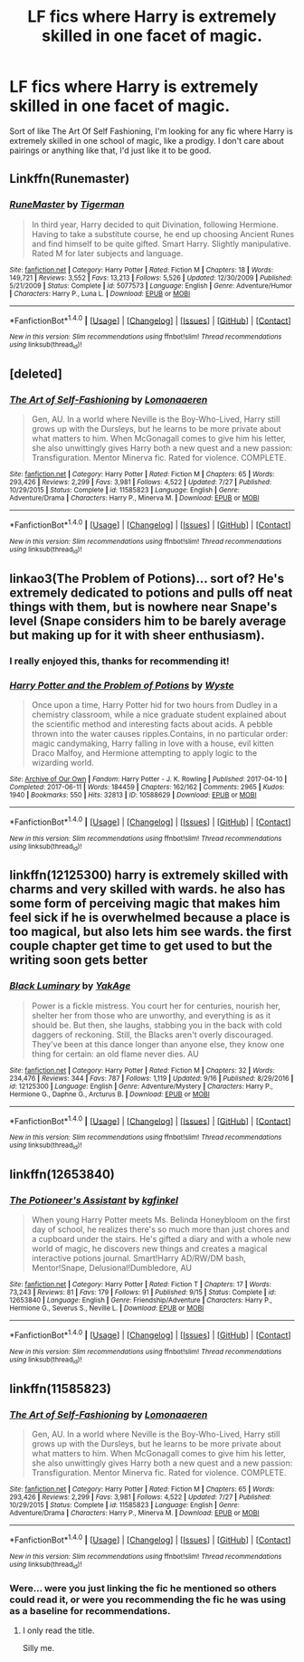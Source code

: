 #+TITLE: LF fics where Harry is extremely skilled in one facet of magic.

* LF fics where Harry is extremely skilled in one facet of magic.
:PROPERTIES:
:Author: Johnsmitish
:Score: 11
:DateUnix: 1506133411.0
:DateShort: 2017-Sep-23
:FlairText: Request
:END:
Sort of like The Art Of Self Fashioning, I'm looking for any fic where Harry is extremely skilled in one school of magic, like a prodigy. I don't care about pairings or anything like that, I'd just like it to be good.


** Linkffn(Runemaster)
:PROPERTIES:
:Score: 4
:DateUnix: 1506136025.0
:DateShort: 2017-Sep-23
:END:

*** [[http://www.fanfiction.net/s/5077573/1/][*/RuneMaster/*]] by [[https://www.fanfiction.net/u/397906/Tigerman][/Tigerman/]]

#+begin_quote
  In third year, Harry decided to quit Divination, following Hermione. Having to take a substitute course, he end up choosing Ancient Runes and find himself to be quite gifted. Smart Harry. Slightly manipulative. Rated M for later subjects and language.
#+end_quote

^{/Site/: [[http://www.fanfiction.net/][fanfiction.net]] *|* /Category/: Harry Potter *|* /Rated/: Fiction M *|* /Chapters/: 18 *|* /Words/: 149,721 *|* /Reviews/: 3,552 *|* /Favs/: 13,213 *|* /Follows/: 5,526 *|* /Updated/: 12/30/2009 *|* /Published/: 5/21/2009 *|* /Status/: Complete *|* /id/: 5077573 *|* /Language/: English *|* /Genre/: Adventure/Humor *|* /Characters/: Harry P., Luna L. *|* /Download/: [[http://www.ff2ebook.com/old/ffn-bot/index.php?id=5077573&source=ff&filetype=epub][EPUB]] or [[http://www.ff2ebook.com/old/ffn-bot/index.php?id=5077573&source=ff&filetype=mobi][MOBI]]}

--------------

*FanfictionBot*^{1.4.0} *|* [[[https://github.com/tusing/reddit-ffn-bot/wiki/Usage][Usage]]] | [[[https://github.com/tusing/reddit-ffn-bot/wiki/Changelog][Changelog]]] | [[[https://github.com/tusing/reddit-ffn-bot/issues/][Issues]]] | [[[https://github.com/tusing/reddit-ffn-bot/][GitHub]]] | [[[https://www.reddit.com/message/compose?to=tusing][Contact]]]

^{/New in this version: Slim recommendations using/ ffnbot!slim! /Thread recommendations using/ linksub(thread_id)!}
:PROPERTIES:
:Author: FanfictionBot
:Score: 1
:DateUnix: 1506136044.0
:DateShort: 2017-Sep-23
:END:


** [deleted]
:PROPERTIES:
:Score: 1
:DateUnix: 1506134565.0
:DateShort: 2017-Sep-23
:END:

*** [[http://www.fanfiction.net/s/11585823/1/][*/The Art of Self-Fashioning/*]] by [[https://www.fanfiction.net/u/1265079/Lomonaaeren][/Lomonaaeren/]]

#+begin_quote
  Gen, AU. In a world where Neville is the Boy-Who-Lived, Harry still grows up with the Dursleys, but he learns to be more private about what matters to him. When McGonagall comes to give him his letter, she also unwittingly gives Harry both a new quest and a new passion: Transfiguration. Mentor Minerva fic. Rated for violence. COMPLETE.
#+end_quote

^{/Site/: [[http://www.fanfiction.net/][fanfiction.net]] *|* /Category/: Harry Potter *|* /Rated/: Fiction M *|* /Chapters/: 65 *|* /Words/: 293,426 *|* /Reviews/: 2,299 *|* /Favs/: 3,981 *|* /Follows/: 4,522 *|* /Updated/: 7/27 *|* /Published/: 10/29/2015 *|* /Status/: Complete *|* /id/: 11585823 *|* /Language/: English *|* /Genre/: Adventure/Drama *|* /Characters/: Harry P., Minerva M. *|* /Download/: [[http://www.ff2ebook.com/old/ffn-bot/index.php?id=11585823&source=ff&filetype=epub][EPUB]] or [[http://www.ff2ebook.com/old/ffn-bot/index.php?id=11585823&source=ff&filetype=mobi][MOBI]]}

--------------

*FanfictionBot*^{1.4.0} *|* [[[https://github.com/tusing/reddit-ffn-bot/wiki/Usage][Usage]]] | [[[https://github.com/tusing/reddit-ffn-bot/wiki/Changelog][Changelog]]] | [[[https://github.com/tusing/reddit-ffn-bot/issues/][Issues]]] | [[[https://github.com/tusing/reddit-ffn-bot/][GitHub]]] | [[[https://www.reddit.com/message/compose?to=tusing][Contact]]]

^{/New in this version: Slim recommendations using/ ffnbot!slim! /Thread recommendations using/ linksub(thread_id)!}
:PROPERTIES:
:Author: FanfictionBot
:Score: 2
:DateUnix: 1506134573.0
:DateShort: 2017-Sep-23
:END:


** linkao3(The Problem of Potions)... sort of? He's extremely dedicated to potions and pulls off neat things with them, but is nowhere near Snape's level (Snape considers him to be barely average but making up for it with sheer enthusiasm).
:PROPERTIES:
:Author: Achille-Talon
:Score: 1
:DateUnix: 1506195535.0
:DateShort: 2017-Sep-23
:END:

*** I really enjoyed this, thanks for recommending it!
:PROPERTIES:
:Author: peachesandmolybdenum
:Score: 2
:DateUnix: 1507600831.0
:DateShort: 2017-Oct-10
:END:


*** [[http://archiveofourown.org/works/10588629][*/Harry Potter and the Problem of Potions/*]] by [[http://www.archiveofourown.org/users/Wyste/pseuds/Wyste][/Wyste/]]

#+begin_quote
  Once upon a time, Harry Potter hid for two hours from Dudley in a chemistry classroom, while a nice graduate student explained about the scientific method and interesting facts about acids. A pebble thrown into the water causes ripples.Contains, in no particular order: magic candymaking, Harry falling in love with a house, evil kitten Draco Malfoy, and Hermione attempting to apply logic to the wizarding world.
#+end_quote

^{/Site/: [[http://www.archiveofourown.org/][Archive of Our Own]] *|* /Fandom/: Harry Potter - J. K. Rowling *|* /Published/: 2017-04-10 *|* /Completed/: 2017-06-11 *|* /Words/: 184459 *|* /Chapters/: 162/162 *|* /Comments/: 2965 *|* /Kudos/: 1940 *|* /Bookmarks/: 550 *|* /Hits/: 32813 *|* /ID/: 10588629 *|* /Download/: [[http://archiveofourown.org/downloads/Wy/Wyste/10588629/Harry%20Potter%20and%20the%20Problem.epub?updated_at=1499536265][EPUB]] or [[http://archiveofourown.org/downloads/Wy/Wyste/10588629/Harry%20Potter%20and%20the%20Problem.mobi?updated_at=1499536265][MOBI]]}

--------------

*FanfictionBot*^{1.4.0} *|* [[[https://github.com/tusing/reddit-ffn-bot/wiki/Usage][Usage]]] | [[[https://github.com/tusing/reddit-ffn-bot/wiki/Changelog][Changelog]]] | [[[https://github.com/tusing/reddit-ffn-bot/issues/][Issues]]] | [[[https://github.com/tusing/reddit-ffn-bot/][GitHub]]] | [[[https://www.reddit.com/message/compose?to=tusing][Contact]]]

^{/New in this version: Slim recommendations using/ ffnbot!slim! /Thread recommendations using/ linksub(thread_id)!}
:PROPERTIES:
:Author: FanfictionBot
:Score: 1
:DateUnix: 1506195556.0
:DateShort: 2017-Sep-23
:END:


** linkffn(12125300) harry is extremely skilled with charms and very skilled with wards. he also has some form of perceiving magic that makes him feel sick if he is overwhelmed because a place is too magical, but also lets him see wards. the first couple chapter get time to get used to but the writing soon gets better
:PROPERTIES:
:Score: 1
:DateUnix: 1506198472.0
:DateShort: 2017-Sep-23
:END:

*** [[http://www.fanfiction.net/s/12125300/1/][*/Black Luminary/*]] by [[https://www.fanfiction.net/u/8129173/YakAge][/YakAge/]]

#+begin_quote
  Power is a fickle mistress. You court her for centuries, nourish her, shelter her from those who are unworthy, and everything is as it should be. But then, she laughs, stabbing you in the back with cold daggers of reckoning. Still, the Blacks aren't overly discouraged. They've been at this dance longer than anyone else, they know one thing for certain: an old flame never dies. AU
#+end_quote

^{/Site/: [[http://www.fanfiction.net/][fanfiction.net]] *|* /Category/: Harry Potter *|* /Rated/: Fiction M *|* /Chapters/: 32 *|* /Words/: 234,476 *|* /Reviews/: 344 *|* /Favs/: 787 *|* /Follows/: 1,119 *|* /Updated/: 9/16 *|* /Published/: 8/29/2016 *|* /id/: 12125300 *|* /Language/: English *|* /Genre/: Adventure/Mystery *|* /Characters/: Harry P., Hermione G., Daphne G., Arcturus B. *|* /Download/: [[http://www.ff2ebook.com/old/ffn-bot/index.php?id=12125300&source=ff&filetype=epub][EPUB]] or [[http://www.ff2ebook.com/old/ffn-bot/index.php?id=12125300&source=ff&filetype=mobi][MOBI]]}

--------------

*FanfictionBot*^{1.4.0} *|* [[[https://github.com/tusing/reddit-ffn-bot/wiki/Usage][Usage]]] | [[[https://github.com/tusing/reddit-ffn-bot/wiki/Changelog][Changelog]]] | [[[https://github.com/tusing/reddit-ffn-bot/issues/][Issues]]] | [[[https://github.com/tusing/reddit-ffn-bot/][GitHub]]] | [[[https://www.reddit.com/message/compose?to=tusing][Contact]]]

^{/New in this version: Slim recommendations using/ ffnbot!slim! /Thread recommendations using/ linksub(thread_id)!}
:PROPERTIES:
:Author: FanfictionBot
:Score: 1
:DateUnix: 1506198485.0
:DateShort: 2017-Sep-23
:END:


** linkffn(12653840)
:PROPERTIES:
:Author: ThePinguin123
:Score: 1
:DateUnix: 1507656870.0
:DateShort: 2017-Oct-10
:END:

*** [[http://www.fanfiction.net/s/12653840/1/][*/The Potioneer's Assistant/*]] by [[https://www.fanfiction.net/u/7217713/kgfinkel][/kgfinkel/]]

#+begin_quote
  When young Harry Potter meets Ms. Belinda Honeybloom on the first day of school, he realizes there's so much more than just chores and a cupboard under the stairs. He's gifted a diary and with a whole new world of magic, he discovers new things and creates a magical interactive potions journal. Smart!Harry AD/RW/DM bash, Mentor!Snape, Delusional!Dumbledore, AU
#+end_quote

^{/Site/: [[http://www.fanfiction.net/][fanfiction.net]] *|* /Category/: Harry Potter *|* /Rated/: Fiction T *|* /Chapters/: 17 *|* /Words/: 73,243 *|* /Reviews/: 81 *|* /Favs/: 179 *|* /Follows/: 91 *|* /Published/: 9/15 *|* /Status/: Complete *|* /id/: 12653840 *|* /Language/: English *|* /Genre/: Friendship/Adventure *|* /Characters/: Harry P., Hermione G., Severus S., Neville L. *|* /Download/: [[http://www.ff2ebook.com/old/ffn-bot/index.php?id=12653840&source=ff&filetype=epub][EPUB]] or [[http://www.ff2ebook.com/old/ffn-bot/index.php?id=12653840&source=ff&filetype=mobi][MOBI]]}

--------------

*FanfictionBot*^{1.4.0} *|* [[[https://github.com/tusing/reddit-ffn-bot/wiki/Usage][Usage]]] | [[[https://github.com/tusing/reddit-ffn-bot/wiki/Changelog][Changelog]]] | [[[https://github.com/tusing/reddit-ffn-bot/issues/][Issues]]] | [[[https://github.com/tusing/reddit-ffn-bot/][GitHub]]] | [[[https://www.reddit.com/message/compose?to=tusing][Contact]]]

^{/New in this version: Slim recommendations using/ ffnbot!slim! /Thread recommendations using/ linksub(thread_id)!}
:PROPERTIES:
:Author: FanfictionBot
:Score: 1
:DateUnix: 1507656912.0
:DateShort: 2017-Oct-10
:END:


** linkffn(11585823)
:PROPERTIES:
:Author: booleanfreud
:Score: 1
:DateUnix: 1506139212.0
:DateShort: 2017-Sep-23
:END:

*** [[http://www.fanfiction.net/s/11585823/1/][*/The Art of Self-Fashioning/*]] by [[https://www.fanfiction.net/u/1265079/Lomonaaeren][/Lomonaaeren/]]

#+begin_quote
  Gen, AU. In a world where Neville is the Boy-Who-Lived, Harry still grows up with the Dursleys, but he learns to be more private about what matters to him. When McGonagall comes to give him his letter, she also unwittingly gives Harry both a new quest and a new passion: Transfiguration. Mentor Minerva fic. Rated for violence. COMPLETE.
#+end_quote

^{/Site/: [[http://www.fanfiction.net/][fanfiction.net]] *|* /Category/: Harry Potter *|* /Rated/: Fiction M *|* /Chapters/: 65 *|* /Words/: 293,426 *|* /Reviews/: 2,299 *|* /Favs/: 3,981 *|* /Follows/: 4,522 *|* /Updated/: 7/27 *|* /Published/: 10/29/2015 *|* /Status/: Complete *|* /id/: 11585823 *|* /Language/: English *|* /Genre/: Adventure/Drama *|* /Characters/: Harry P., Minerva M. *|* /Download/: [[http://www.ff2ebook.com/old/ffn-bot/index.php?id=11585823&source=ff&filetype=epub][EPUB]] or [[http://www.ff2ebook.com/old/ffn-bot/index.php?id=11585823&source=ff&filetype=mobi][MOBI]]}

--------------

*FanfictionBot*^{1.4.0} *|* [[[https://github.com/tusing/reddit-ffn-bot/wiki/Usage][Usage]]] | [[[https://github.com/tusing/reddit-ffn-bot/wiki/Changelog][Changelog]]] | [[[https://github.com/tusing/reddit-ffn-bot/issues/][Issues]]] | [[[https://github.com/tusing/reddit-ffn-bot/][GitHub]]] | [[[https://www.reddit.com/message/compose?to=tusing][Contact]]]

^{/New in this version: Slim recommendations using/ ffnbot!slim! /Thread recommendations using/ linksub(thread_id)!}
:PROPERTIES:
:Author: FanfictionBot
:Score: 2
:DateUnix: 1506139247.0
:DateShort: 2017-Sep-23
:END:


*** Were... were you just linking the fic he mentioned so others could read it, or were you recommending the fic he was using as a baseline for recommendations.
:PROPERTIES:
:Score: 1
:DateUnix: 1506144713.0
:DateShort: 2017-Sep-23
:END:

**** I only read the title.

Silly me.
:PROPERTIES:
:Author: booleanfreud
:Score: 2
:DateUnix: 1506156179.0
:DateShort: 2017-Sep-23
:END:
